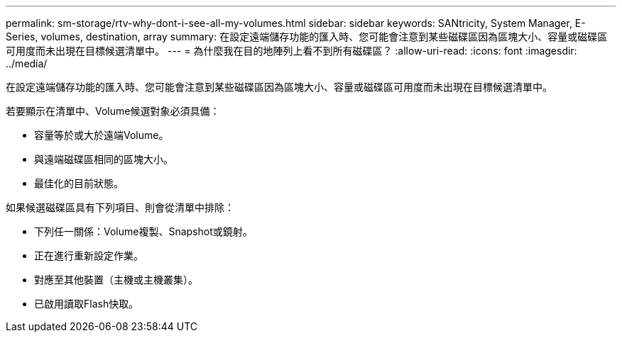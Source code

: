 ---
permalink: sm-storage/rtv-why-dont-i-see-all-my-volumes.html 
sidebar: sidebar 
keywords: SANtricity, System Manager, E-Series, volumes, destination, array 
summary: 在設定遠端儲存功能的匯入時、您可能會注意到某些磁碟區因為區塊大小、容量或磁碟區可用度而未出現在目標候選清單中。 
---
= 為什麼我在目的地陣列上看不到所有磁碟區？
:allow-uri-read: 
:icons: font
:imagesdir: ../media/


[role="lead"]
在設定遠端儲存功能的匯入時、您可能會注意到某些磁碟區因為區塊大小、容量或磁碟區可用度而未出現在目標候選清單中。

若要顯示在清單中、Volume候選對象必須具備：

* 容量等於或大於遠端Volume。
* 與遠端磁碟區相同的區塊大小。
* 最佳化的目前狀態。


如果候選磁碟區具有下列項目、則會從清單中排除：

* 下列任一關係：Volume複製、Snapshot或鏡射。
* 正在進行重新設定作業。
* 對應至其他裝置（主機或主機叢集）。
* 已啟用讀取Flash快取。

